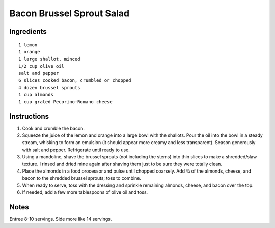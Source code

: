 ----------------------------
Bacon Brussel Sprout Salad
----------------------------

Ingredients
-----------

::

    1 lemon
    1 orange
    1 large shallot, minced
    1/2 cup olive oil
    salt and pepper
    6 slices cooked bacon, crumbled or chopped
    4 dozen brussel sprouts
    1 cup almonds
    1 cup grated Pecorino-Romano cheese

Instructions
------------

1. Cook and crumble the bacon.

2. Squeeze the juice of the lemon and orange into a large bowl with the shallots. Pour the oil into the bowl in a steady stream, whisking to form an emulsion (it should appear more creamy and less transparent). Season generously with salt and pepper. Refrigerate until ready to use.

3. Using a mandoline, shave the brussel sprouts (not including the stems) into thin slices to make a shredded/slaw texture. I rinsed and dried mine again after shaving them just to be sure they were totally clean.

4. Place the almonds in a food processor and pulse until chopped coarsely. Add ¾ of the almonds, cheese, and bacon to the shredded brussel sprouts; toss to combine.

5. When ready to serve, toss with the dressing and sprinkle remaining almonds, cheese, and bacon over the top.

6. If needed, add a few more tablespoons of olive oil and toss.

Notes
-----
Entree 8-10 servings. 
Side more like 14 servings.